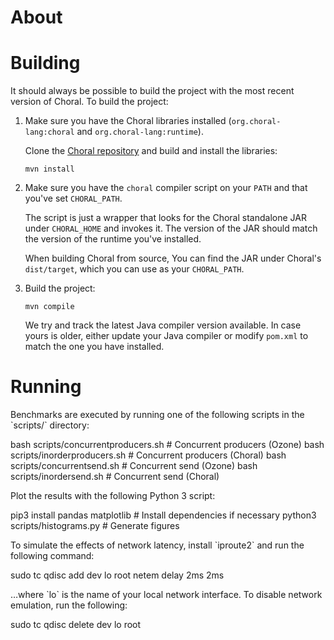 * About

* Building

It should always be possible to build the project with the most recent version
of Choral. To build the project:

1. Make sure you have the Choral libraries installed (=org.choral-lang:choral=
   and =org.choral-lang:runtime=).

   Clone the [[https://github.com/choral-lang/choral][Choral repository]] and build and install the libraries:

   #+BEGIN_EXAMPLE
     mvn install
   #+END_EXAMPLE

2. Make sure you have the =choral= compiler script on your =PATH= and that
   you've set =CHORAL_PATH=.

   The script is just a wrapper that looks for the Choral standalone JAR under
   =CHORAL_HOME= and invokes it. The version of the JAR should match the version
   of the runtime you've installed.

   When building Choral from source, You can find the JAR under Choral's
   =dist/target=, which you can use as your =CHORAL_PATH=.

3. Build the project:

   #+BEGIN_EXAMPLE
     mvn compile
   #+END_EXAMPLE

   We try and track the latest Java compiler version available. In case yours is
   older, either update your Java compiler or modify =pom.xml= to match the one
   you have installed.

* Running

Benchmarks are executed by running one of the following scripts in the 
`scripts/` directory:

    bash scripts/concurrentproducers.sh    # Concurrent producers (Ozone)
    bash scripts/inorderproducers.sh       # Concurrent producers (Choral)
    bash scripts/concurrentsend.sh         # Concurrent send (Ozone)
    bash scripts/inordersend.sh            # Concurrent send (Choral)

Plot the results with the following Python 3 script:

    pip3 install pandas matplotlib         # Install dependencies if necessary
    python3 scripts/histograms.py          # Generate figures

To simulate the effects of network latency, install `iproute2` and run the following
command:

    sudo tc qdisc add dev lo root netem delay 2ms 2ms

...where `lo` is the name of your local network interface. To disable 
network emulation, run the following:

    sudo tc qdisc delete dev lo root